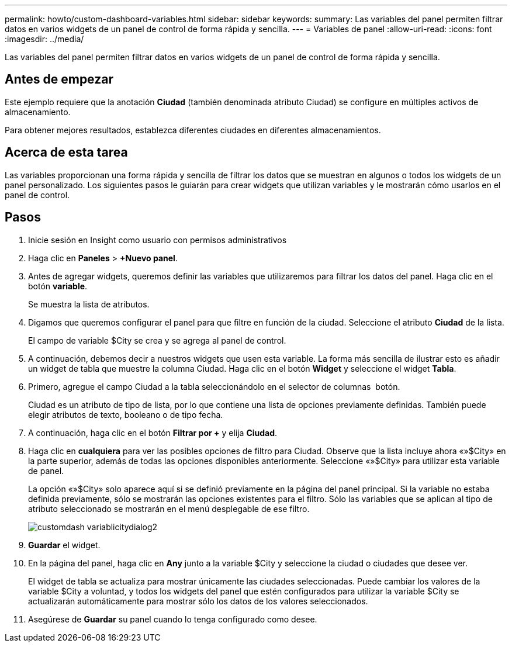---
permalink: howto/custom-dashboard-variables.html 
sidebar: sidebar 
keywords:  
summary: Las variables del panel permiten filtrar datos en varios widgets de un panel de control de forma rápida y sencilla. 
---
= Variables de panel
:allow-uri-read: 
:icons: font
:imagesdir: ../media/


[role="lead"]
Las variables del panel permiten filtrar datos en varios widgets de un panel de control de forma rápida y sencilla.



== Antes de empezar

Este ejemplo requiere que la anotación *Ciudad* (también denominada atributo Ciudad) se configure en múltiples activos de almacenamiento.

Para obtener mejores resultados, establezca diferentes ciudades en diferentes almacenamientos.



== Acerca de esta tarea

Las variables proporcionan una forma rápida y sencilla de filtrar los datos que se muestran en algunos o todos los widgets de un panel personalizado. Los siguientes pasos le guiarán para crear widgets que utilizan variables y le mostrarán cómo usarlos en el panel de control.



== Pasos

. Inicie sesión en Insight como usuario con permisos administrativos
. Haga clic en *Paneles* > *+Nuevo panel*.
. Antes de agregar widgets, queremos definir las variables que utilizaremos para filtrar los datos del panel. Haga clic en el botón *variable*.
+
Se muestra la lista de atributos.

. Digamos que queremos configurar el panel para que filtre en función de la ciudad. Seleccione el atributo *Ciudad* de la lista.
+
El campo de variable $City se crea y se agrega al panel de control.

. A continuación, debemos decir a nuestros widgets que usen esta variable. La forma más sencilla de ilustrar esto es añadir un widget de tabla que muestre la columna Ciudad. Haga clic en el botón *Widget* y seleccione el widget *Tabla*.
. Primero, agregue el campo Ciudad a la tabla seleccionándolo en el selector de columnas image:../media/column-picker-button.gif[""] botón.
+
Ciudad es un atributo de tipo de lista, por lo que contiene una lista de opciones previamente definidas. También puede elegir atributos de texto, booleano o de tipo fecha.

. A continuación, haga clic en el botón *Filtrar por +* y elija *Ciudad*.
. Haga clic en *cualquiera* para ver las posibles opciones de filtro para Ciudad. Observe que la lista incluye ahora «»$City» en la parte superior, además de todas las opciones disponibles anteriormente. Seleccione «»$City» para utilizar esta variable de panel.
+
La opción «»$City» solo aparece aquí si se definió previamente en la página del panel principal. Si la variable no estaba definida previamente, sólo se mostrarán las opciones existentes para el filtro. Sólo las variables que se aplican al tipo de atributo seleccionado se mostrarán en el menú desplegable de ese filtro.

+
image::../media/customdash-variablecitydialog2.gif[customdash variablicitydialog2]

. *Guardar* el widget.
. En la página del panel, haga clic en *Any* junto a la variable $City y seleccione la ciudad o ciudades que desee ver.
+
El widget de tabla se actualiza para mostrar únicamente las ciudades seleccionadas. Puede cambiar los valores de la variable $City a voluntad, y todos los widgets del panel que estén configurados para utilizar la variable $City se actualizarán automáticamente para mostrar sólo los datos de los valores seleccionados.

. Asegúrese de *Guardar* su panel cuando lo tenga configurado como desee.


